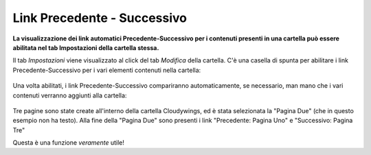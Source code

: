 .. _rst_prev-next-links:

Link Precedente - Successivo
============================

**La visualizzazione dei link automatici Precedente-Successivo per i contenuti
presenti in una cartella può essere abilitata nel tab Impostazioni della cartella stessa.**

Il tab *Impostazioni* viene visualizzato al click del tab *Modifica* della cartella.
C'è una casella di spunta per abilitare i link Precedente-Successivo per i vari 
elementi contenuti nella cartella:


.. figure:: ../_static/previousnextenabling.png
   :align: center
   :alt: null

Una volta abilitati, i link Precedente-Successivo compariranno automaticamente, se necessario, man
mano che i vari contenuti verranno aggiunti alla cartella:

.. figure:: ../_static/previousnextexample.png
   :align: center
   :alt: null

Tre pagine sono state create all'interno della cartella Cloudywings, ed è
stata selezionata la "Pagina Due" (che in questo esempio non ha testo). Alla fine della
"Pagina Due" sono presenti i link "Precedente: Pagina Uno" e "Successivo: Pagina Tre"

Questa è una funzione *veramente* utile!

